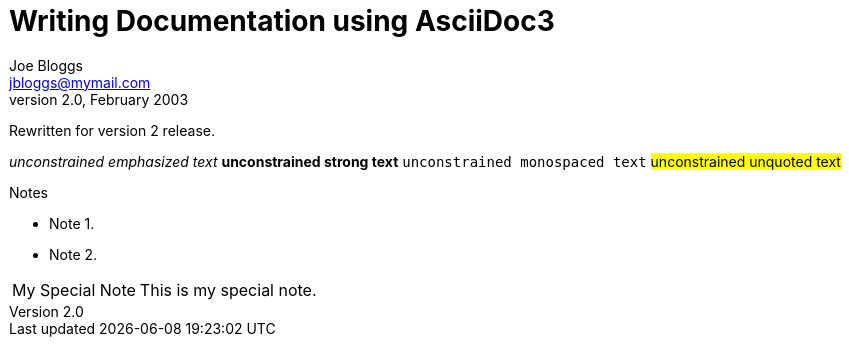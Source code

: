 Writing Documentation using AsciiDoc3
====================================
Joe Bloggs <jbloggs@mymail.com>
v2.0, February 2003:
Rewritten for version 2 release.

__unconstrained emphasized text__
**unconstrained strong text**
++unconstrained monospaced text++
##unconstrained unquoted text##



.Notes
- Note 1.
- Note 2.


[icons=None, caption="My Special Note"]
NOTE: This is my special note.

